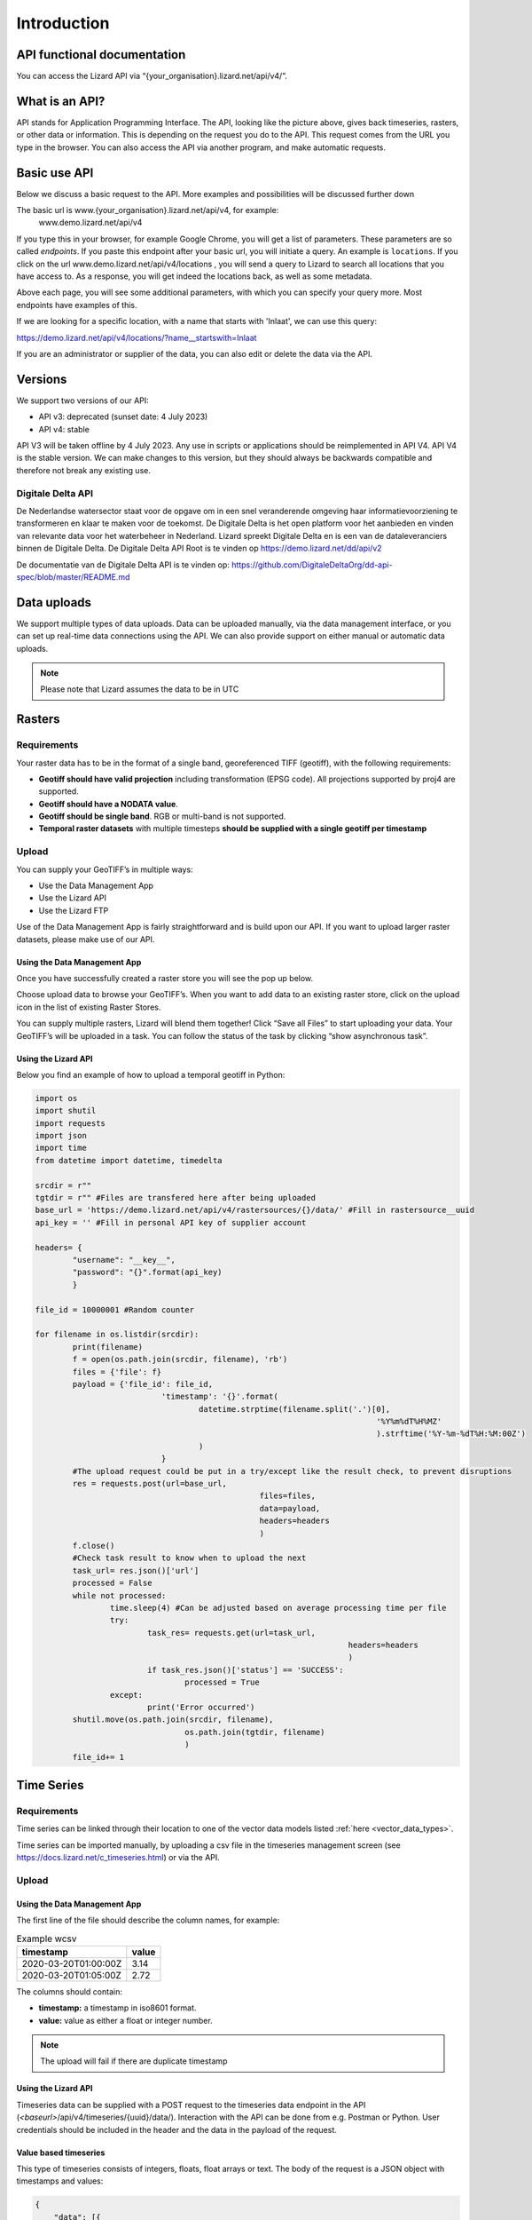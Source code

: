 ============
Introduction
============

API functional documentation
==============================

You can access the Lizard API via “{your_organisation}.lizard.net/api/v4/”.

.. image:: /images/c_apifunctional_01.jpg

What is an API?
===============

API stands for Application Programming Interface. 
The API, looking like the picture above, gives back timeseries, rasters, or other data or information.
This is depending on the request you do to the API.
This request comes from the URL you type in the browser.
You can also access the API via another program, and make automatic requests.

Basic use API
=============

Below we discuss a basic request to the API.
More examples and possibilities will be discussed further down

The basic url is www.{your_organisation}.lizard.net/api/v4, for example:
 www.demo.lizard.net/api/v4 

If you type this in your browser, for example Google Chrome, you will get a list of parameters.
These parameters are so called *endpoints*.
If you paste this endpoint after your basic url, you will initiate a query.
An example is ``locations``. 
If you click on the url www.demo.lizard.net/api/v4/locations , you will send a query to Lizard to search all locations that you have access to.
As a response, you will get indeed the locations back, as well as some metadata. 

.. image:: /images/c_apifunctional_02.jpg

Above each page, you will see some additional parameters, with which you can specify your query more.
Most endpoints have examples of this.

.. image:: /images/c_apifunctional_03.jpg

If we are looking for a specific location, with a name that starts with 'Inlaat', we can use this query:

https://demo.lizard.net/api/v4/locations/?name__startswith=Inlaat

If you are an administrator or supplier of the data, you can also edit or delete the data via the API. 	

Versions
========

We support two versions of our API:

* API v3: deprecated (sunset date: 4 July 2023)
* API v4: stable


API V3 will be taken offline by 4 July 2023. Any use in scripts or applications should be reimplemented in API V4.
API V4 is the stable version. We can make changes to this version, but they should always be backwards compatible and therefore not break any existing use.

Digitale Delta API
------------------

De Nederlandse watersector staat voor de opgave om in een snel veranderende omgeving haar informatievoorziening te transformeren en klaar te maken voor de toekomst.
De Digitale Delta is het open platform voor het aanbieden en vinden van relevante data voor het waterbeheer in Nederland.
Lizard spreekt Digitale Delta en is een van de dataleveranciers binnen de Digitale Delta.
De Digitale Delta API Root is te vinden op https://demo.lizard.net/dd/api/v2

De documentatie van de Digitale Delta API is te vinden op:  
https://github.com/DigitaleDeltaOrg/dd-api-spec/blob/master/README.md

Data uploads
================

We support multiple types of data uploads.
Data can be uploaded manually, via the data management interface, or you can set up real-time data connections using the API.
We can also provide support on either manual or automatic data uploads. 

.. note::
    Please note that Lizard assumes the data to be in UTC
	
	
Rasters
===========

Requirements 
--------------

Your raster data has to be in the format of a single band, georeferenced TIFF (geotiff), with the following requirements: 

* **Geotiff should have valid projection** including transformation (EPSG code). All projections supported by proj4 are supported.
* **Geotiff should have a NODATA value**.
* **Geotiff should be single band**. RGB or multi-band is not supported. 
* **Temporal raster datasets** with multiple timesteps **should be supplied with a single geotiff per timestamp**


Upload 
------

You can supply your GeoTIFF’s in multiple ways: 

* Use the Data Management App
* Use the Lizard API
* Use the Lizard FTP

Use of the Data Management App is fairly straightforward and is build upon our API.
If you want to upload larger raster datasets, please make use of our API. 


Using the Data Management App
++++++++++++++++++++++++++++++

Once you have successfully created a raster store you will see the pop up below.

.. image:: /images/c_dataexchange_03.png

Choose upload data to browse your GeoTIFF’s.
When you want to add data to an existing raster store, click on the upload icon |uploadicon| in the list of existing Raster Stores. 

.. |uploadicon| image:: /images/c_dataexchange_04.png

You can supply multiple rasters, Lizard will blend them together! Click “Save all Files” to start uploading your data.
Your GeoTIFF’s will be uploaded in a task. You can follow the status of the task by clicking “show asynchronous task”.

.. image:: /images/c_dataexchange_05.png

Using the Lizard API
++++++++++++++++++++

Below you find an example of how to upload a temporal geotiff in Python:

.. code-block:: python

	import os
	import shutil
	import requests
	import json
	import time
	from datetime import datetime, timedelta

	srcdir = r""
	tgtdir = r"" #Files are transfered here after being uploaded
	base_url = 'https://demo.lizard.net/api/v4/rastersources/{}/data/' #Fill in rastersource__uuid
	api_key = '' #Fill in personal API key of supplier account

	headers= {
		"username": "__key__",
		"password": "{}".format(api_key)
		}

	file_id = 10000001 #Random counter

	for filename in os.listdir(srcdir):
		print(filename)
		f = open(os.path.join(srcdir, filename), 'rb')
		files = {'file': f}
		payload = {'file_id': file_id,
				   'timestamp': '{}'.format(
					   datetime.strptime(filename.split('.')[0],
										 '%Y%m%dT%H%MZ'
										 ).strftime('%Y-%m-%dT%H:%M:00Z')
					   )
				   }
		#The upload request could be put in a try/except like the result check, to prevent disruptions
		res = requests.post(url=base_url,
							files=files,
							data=payload,
							headers=headers
							)
		f.close()
		#Check task result to know when to upload the next
		task_url= res.json()['url']
		processed = False
		while not processed:
			time.sleep(4) #Can be adjusted based on average processing time per file
			try:
				task_res= requests.get(url=task_url,
									   headers=headers
									   )
				if task_res.json()['status'] == 'SUCCESS':
					processed = True
			except:
				print('Error occurred')
		shutil.move(os.path.join(srcdir, filename),
					os.path.join(tgtdir, filename)
					)
		file_id+= 1


Time Series
=============

Requirements
------------

Time series can be linked through their location to one of the vector data models listed :ref:`here <vector_data_types>`.

Time series can be imported manually, by uploading a csv file in the timeseries management screen (see https://docs.lizard.net/c_timeseries.html) or via the API. 

Upload 
------


Using the Data Management App
++++++++++++++++++++++++++++++

The first line of the file should describe the column names, for example:


.. csv-table:: Example wcsv
    :header: timestamp, value
    
	2020-03-20T01:00:00Z, 3.14
	2020-03-20T01:05:00Z, 2.72

The columns should contain:

* **timestamp:** a timestamp in iso8601 format.
* **value:** value as either a float or integer number.


.. note::
    The upload will fail if there are duplicate timestamp



Using the Lizard API
++++++++++++++++++++

Timeseries data can be supplied with a POST request to the timeseries data endpoint in the API (`<baseurl>`/api/v4/timeseries/{uuid}/data/).
Interaction with the API can be done from e.g. Postman or Python.
User credentials should be included in the header and the data in the payload of the request. 

Value based timeseries
+++++++++++++++++++++++++++

This type of timeseries consists of integers, floats, float arrays or text. The body of the request is a JSON object with timestamps and values:

.. code-block:: json 

    {
    	"data": [{
    			"datetime": "2019-07-01T01:30:00Z",
    			"value": 40.7
    		},
    		{
    			"datetime": "2019-07-01T02:00:00Z",
    			"value": 39.1
    		}
    	]
    }

File based timeseries
++++++++++++++++++++++

This type consists of images, movies or files. A single files is posted on a certain datetime, which is included in the header of the request.

An example of an upload of an image using requests in Python:

.. code-block:: none  

    import requests
    import datetime as dt

    now = dt.datetime.utcnow()
    uuid = ‘385c08c5-a0cf-4097-a98f-b6f053ef32c6’
    url = 'https://demo.lizard.net/api/v4/timeseries/{}/events/'.format(uuid)
    data = open('./x.png', 'rb').read()
    res = requests.post(url=url,
                        data=data,
                        headers={
                        'Content-Type': 'image/png',
                        'datetime': now.strftime('%Y-%m-%dT%H:%M:%S.%fZ'),
                        'username': 'jane.doe',
                        'password': 'janespassword'
                        })

Assets
=======

We support asset synchronisation.
This type of data feed has to be configured per customer.
Changes in location names, coördinates and new locations can be seen in Lizard as soon as the following day. 

Upload vectors as a shapefile
-----------------------------

Assets can be uploaded to Lizard with shapefiles via the import form at <base-url>/import.
These shapefiles contain information about assets or assets together with their nested assets (e.g. GroundwaterStations and their Filters).

A shapefile can be uploaded as a zipped archive.
The zipfile should contain at least a .dbf, .shp, .sh and a .ini file.
In case of nested assets, these should be found in the same shapefile record (row) as their assets.
The following section provides an example of an .ini file for groundwater stations.

Assets without nested assets
++++++++++++++++++++++++++++++++++++

An .ini file is used to map shapefile attributes to Lizard database tables, organisations and attributes. An .ini file consists of three sections:

    * **[general]:** indicates asset name to upload to and optionally organisation uuid.
    * **[columns]:** maps lizard columns to shapefile columns
    * **[default]:** optionally provide default values for columns

This example .ini creates a new asset from each record of the shapefile, with:

    * A **code** taken from the ID_1 column of the shapefile;
    * A **name** taken from the NAME column of the shapefile;
    * A **surface_level** taken from the HEIGHT column of the shapefile;
    * A **frequency** that defaults to daily;
    * A **scale** that defaults to 1, which means this asset can be seen at world scale, when the asset-layer in Lizard-nxt is configured accordingly.

Assets with nested assets
++++++++++++++++++++++++++++++++++++

In case of nested assets another section should be added to the .ini file:

    * **[nested]:** maps lizard columns to shapefile columns, it is possible to add multiple nested assets for one asset.

A groundwater station with filters (its nested assets) would look like this:

.. code-block:: none

    [general]
    asset_name = GroundwaterStation
    nested_asset = Filter

    [columns]
    code = ID_1
    name = NAME
    surface_level = HEIGHT

    [defaults]
    frequency = daily
    scale = 1

    [nested]
    first = 2_code
    fields = [code, filter_bottom_level, filter_top_level, aquifer_confiment, litology]

The **[nested]** categories describe:

    * **first:** indicates the first column in the shapefile that maps lizard columns to shapefile columns. This column and all columns to its right configure nested assets. The number of these columns should be a multiple  (the number of maximum nested assets per asset) of the fields.
    * **fields:** lizard-nxt fields. Each column in the shapefile (including the ‘first’) is mapped to these fields in order, without considering the shape column names.

This example .ini creates (a) new nested asset(s) from each record of the shapefile, with:

* A **link** to an asset that conforms to the asset as described in the `Assets without nested assets`_.
* A **code** taken from the 2_code column of the shapefile. And a new nested asset with a filter_bottom_level for each 5th column from that column onwards;
* A **filter_bottom_level** taken from the column directly next to the 2_code column of the shapefile. And a new nested asset with a filter_bottom_level for each 5th column from that column onwards;
* A **filter_top_level** taken from the column 2 columns next to the 2_code column of the shapefile. And a new nested asset with a filter_top_level for each 5th column from that column onwards;
* A **aquifer_confinement** taken from the column 3 columns next to the 2_code column of the shapefile. And a new nested asset with a aquifer_confinement for each 5th column from that column onwards;
* A **lithology** taken from the column 4 columns next to the 2_code column of the shapefile and each. And a new nested asset with a lithology for each 5th column from that column onwards

You can copy paste this code in your own .ini file and zip it together with the shapefile.


Contact
=======

If you have additional questions about the use of the API contact our servicedesk (servicedesk@nelen-schuurmans.nl)
